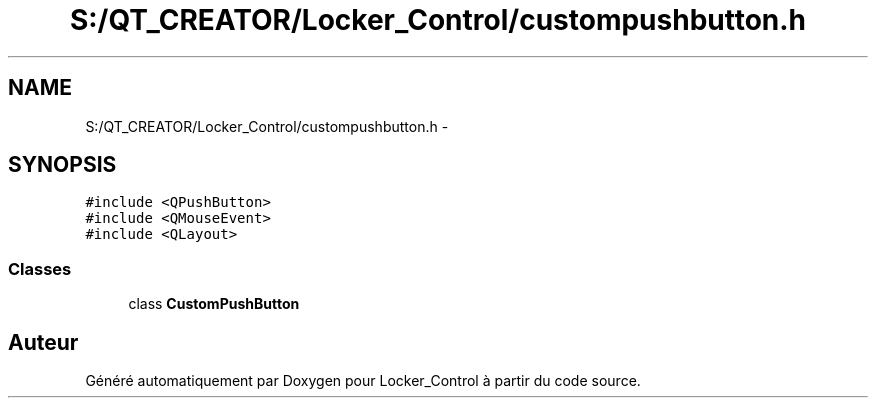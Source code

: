 .TH "S:/QT_CREATOR/Locker_Control/custompushbutton.h" 3 "Vendredi 8 Mai 2015" "Version 1.2.2" "Locker_Control" \" -*- nroff -*-
.ad l
.nh
.SH NAME
S:/QT_CREATOR/Locker_Control/custompushbutton.h \- 
.SH SYNOPSIS
.br
.PP
\fC#include <QPushButton>\fP
.br
\fC#include <QMouseEvent>\fP
.br
\fC#include <QLayout>\fP
.br

.SS "Classes"

.in +1c
.ti -1c
.RI "class \fBCustomPushButton\fP"
.br
.in -1c
.SH "Auteur"
.PP 
Généré automatiquement par Doxygen pour Locker_Control à partir du code source\&.
